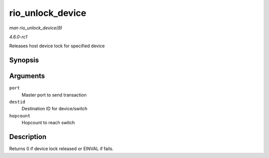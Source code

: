 
.. _API-rio-unlock-device:

=================
rio_unlock_device
=================

*man rio_unlock_device(9)*

*4.6.0-rc1*

Releases host device lock for specified device


Synopsis
========

.. c:function:: int rio_unlock_device( struct rio_mport * port, u16 destid, u8 hopcount )

Arguments
=========

``port``
    Master port to send transaction

``destid``
    Destination ID for device/switch

``hopcount``
    Hopcount to reach switch


Description
===========

Returns 0 if device lock released or EINVAL if fails.
